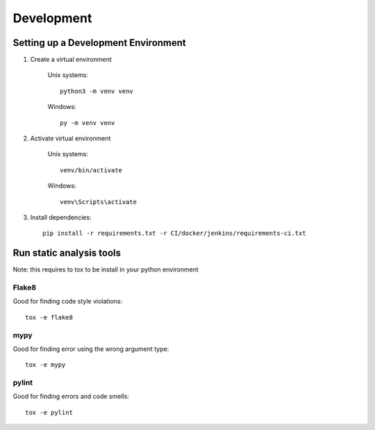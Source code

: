 ===========
Development
===========

Setting up a Development Environment
====================================


1) Create a virtual environment

    Unix systems::

        python3 -m venv venv

    Windows::

        py -m venv venv

2) Activate virtual environment

    Unix systems::

        venv/bin/activate

    Windows::

        venv\Scripts\activate


3) Install dependencies::

    pip install -r requirements.txt -r CI/docker/jenkins/requirements-ci.txt



Run static analysis tools
=========================

Note: this requires to tox to be install in your python environment

Flake8
------

Good for finding code style violations::

    tox -e flake8

mypy
----

Good for finding error using the wrong argument type::

    tox -e mypy

pylint
------

Good for finding errors and code smells::

    tox -e pylint
